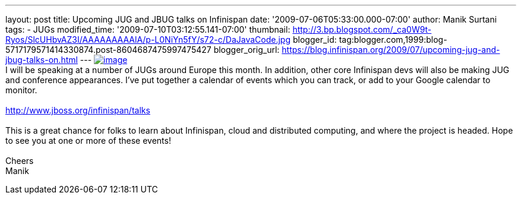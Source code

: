 ---
layout: post
title: Upcoming JUG and JBUG talks on Infinispan
date: '2009-07-06T05:33:00.000-07:00'
author: Manik Surtani
tags:
- JUGs
modified_time: '2009-07-10T03:12:55.141-07:00'
thumbnail: http://3.bp.blogspot.com/_ca0W9t-Ryos/SlcUHbvAZ3I/AAAAAAAAAlA/p-L0NiYn5fY/s72-c/DaJavaCode.jpg
blogger_id: tag:blogger.com,1999:blog-5717179571414330874.post-8604687475997475427
blogger_orig_url: https://blog.infinispan.org/2009/07/upcoming-jug-and-jbug-talks-on.html
---
http://3.bp.blogspot.com/_ca0W9t-Ryos/SlcUHbvAZ3I/AAAAAAAAAlA/p-L0NiYn5fY/s1600-h/DaJavaCode.jpg[image:http://3.bp.blogspot.com/_ca0W9t-Ryos/SlcUHbvAZ3I/AAAAAAAAAlA/p-L0NiYn5fY/s200/DaJavaCode.jpg[image]] +
I will be speaking at a number of JUGs around Europe this month. In
addition, other core Infinispan devs will also be making JUG and
conference appearances. I've put together a calendar of events which you
can track, or add to your Google calendar to monitor. +
 +
http://www.jboss.org/infinispan/talks +
 +
This is a great chance for folks to learn about Infinispan, cloud and
distributed computing, and where the project is headed. Hope to see you
at one or more of these events! +
 +
Cheers +
Manik
